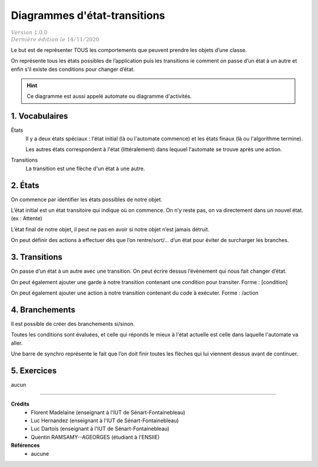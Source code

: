.. _automate:

========================================
Diagrammes d'état-transitions
========================================

| :math:`\color{grey}{Version \ 1.0.0}`
| :math:`\color{grey}{Dernière \ édition \ le \ 14/11/2020}`

Le but est de représenter TOUS les comportements que peuvent prendre les objets d’une classe.

On représente tous les états possibles de l’application puis les transitions ie comment on
passe d’un état à un autre et enfin s’il existe des conditions pour changer d’état.

.. hint::

	Ce diagramme est aussi appelé automate ou diagramme d'activités.

1. Vocabulaires
=====================

États
	Il y a deux états spéciaux : l'état initial (là ou l'automate commence) et
	les états finaux (là ou l'algorithme termine).

	Les autres états correspondent à l'état (littéralement) dans lequuel l'automate se
	trouve après une action.

Transitions
	La transition est une flèche d'un état à une autre.


2. États
=====================

On commence par identifier les états possibles de notre objet.

.. uml::

		@startuml

		(*) --> "état"
		"état" --> (*)

		@enduml

L’état initial est un état transitoire qui
indique où on commence. On n’y reste pas, on va directement dans un nouvel état. (ex : Attente)

.. image:: /assets/conception/uml/activity/stateE.png

L’état final de notre objet, il peut ne pas en avoir si notre objet n’est jamais détruit.

.. image:: /assets/conception/uml/activity/stateD.png

On peut définir des actions à effectuer dès que l’on rentre/sort/...
d’un état pour éviter de surcharger les branches.

.. image:: /assets/conception/uml/activity/actions.png

3. Transitions
=====================

On passe d’un état à un autre avec une transition.
On peut écrire dessus l’évènement qui nous fait changer d’état.

.. image:: /assets/conception/uml/activity/trans1.png

On peut également ajouter une garde à notre transition contenant
une condition pour transiter. Forme : [condition]

.. image:: /assets/conception/uml/activity/trans2.png

On peut également ajouter une action à notre transition contenant du code à exécuter. Forme : /action

.. image:: /assets/conception/uml/activity/trans3.png

4. Branchements
=====================

Il est possible de créer des branchements si/sinon.

Toutes les conditions sont évaluées, et celle qui réponds le mieux
à l'état actuelle est celle dans laquelle l'automate va aller.

.. uml::

		@startuml
		(*) --> "Start"

		if "Test" then
			-->[true] "Action si vrai"
		else
			->[false] "Action si faux"
		endif

		@enduml

Une barre de synchro représente le fait que
l’on doit finir toutes les flèches qui lui viennent dessus avant de continuer.

.. uml::

		@startuml

		(*) --> ===B1===
		--> "Activité simultanée 1"
		===B1=== --> "Activité simultanée 2"

		@enduml

5. Exercices
=====================

aucun

-----

**Crédits**
	* Florent Madelaine (enseignant à l'IUT de Sénart-Fontainebleau)
	* Luc Hernandez (enseignant à l'IUT de Sénart-Fontainebleau)
	* Luc Dartois (enseignant à l'IUT de Sénart-Fontainebleau)
	* Quentin RAMSAMY--AGEORGES (étudiant à l'ENSIIE)

**Références**
	* aucune